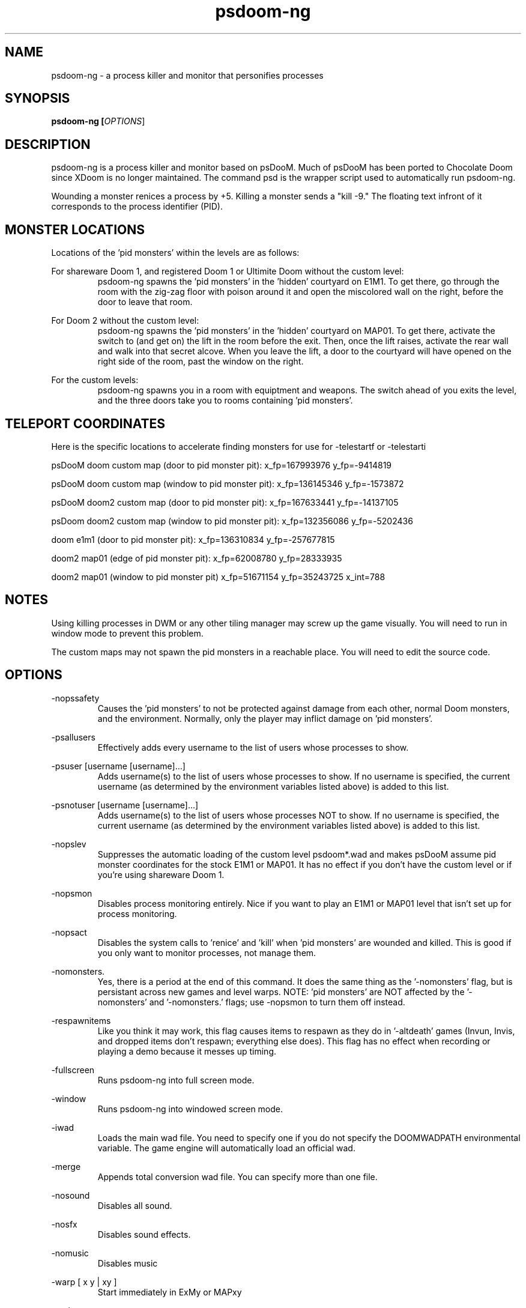 .TH psdoom-ng 1
.SH NAME
psdoom-ng \- a process killer and monitor that personifies processes
.SH SYNOPSIS
.B psdoom-ng [\fIOPTIONS\fR]
.SH DESCRIPTION
.PP
psdoom-ng is a process killer and monitor based on psDooM.  Much of psDooM has been ported to Chocolate Doom since XDoom is no longer maintained.  The command psd is the wrapper script used to automatically run psdoom-ng.
.PP
Wounding a monster renices a process by +5.  Killing a monster sends a "kill -9."  The floating text infront of it corresponds to the process identifier (PID).

.SH MONSTER LOCATIONS
.PP
Locations of the 'pid monsters' within the levels are as follows:
.PP
For shareware Doom 1, and registered Doom 1 or Ultimite Doom without the custom level:
.RS
psdoom-ng spawns the 'pid monsters' in the 'hidden' courtyard on E1M1. To get there, go through the room with the zig-zag floor with poison around it and open the miscolored wall on the right, before the door to leave that room.
.RE
.PP
For Doom 2 without the custom level:
.RS
psdoom-ng spawns the 'pid monsters' in the 'hidden' courtyard on MAP01. To get there, activate the switch to (and get on) the lift in the room before the exit.  Then, once the lift raises, activate the rear wall and walk into that secret alcove. When you leave the lift, a door to the courtyard will have opened on the right side of the room, past the window on the right.
.RE
.PP
For the custom levels:
.RS
psdoom-ng spawns you in a room with equiptment and weapons.  The switch ahead of you exits the level, and the three doors take you to rooms containing 'pid monsters'.
.RE

.SH TELEPORT COORDINATES
.PP
Here is the specific locations to accelerate finding monsters for use for -telestartf or -telestarti
.PP
psDooM doom custom map (door to pid monster pit): x_fp=167993976 y_fp=-9414819
.PP
psDooM doom custom map (window to pid monster pit): x_fp=136145346 y_fp=-1573872
.PP
psDooM doom2 custom map (door to pid monster pit): x_fp=167633441 y_fp=-14137105
.PP
psDoom doom2 custom map (window to pid monster pit): x_fp=132356086 y_fp=-5202436
.PP
doom e1m1 (door to pid monster pit): x_fp=136310834 y_fp=-257677815
.PP
doom2 map01 (edge of pid monster pit): x_fp=62008780 y_fp=28333935
.PP
doom2 map01 (window to pid monster pit) x_fp=51671154 y_fp=35243725 x_int=788

.SH NOTES
.PP
Using killing processes in DWM or any other tiling manager may screw up the game visually.  You will need to run in window mode to prevent this problem.  
.PP
The custom maps may not spawn the pid monsters in a reachable place.  You will need to edit the source code.

.SH OPTIONS
.PP
-nopssafety
.RS
Causes the 'pid monsters' to not be protected against damage from each other, normal Doom monsters, and the environment.  Normally, only the player may inflict damage on 'pid monsters'.
.RE
.PP
-psallusers
.RS
Effectively adds every username to the list of users whose processes to show.
.RE
.PP
-psuser [username [username]...]
.RS
Adds username(s) to the list of users whose processes to show.  If no username is specified, the current username (as determined by the environment variables listed above) is added to this list.
.RE
.PP
-psnotuser [username [username]...]
.RS
Adds username(s) to the list of users whose processes NOT to show.  If no username is specified, the current username (as determined by the environment variables listed above) is added to this list.
.RE
.PP
-nopslev
.RS
Suppresses the automatic loading of the custom level psdoom*.wad and makes psDooM assume pid monster coordinates for the stock E1M1 or MAP01.  It has no effect if you don't have the custom level or if you're using shareware Doom 1.
.RE
.PP
-nopsmon
.RS
Disables process monitoring entirely.  Nice if you want to play an E1M1 or MAP01 level that isn't set up for process monitoring.
.RE
.PP
-nopsact
.RS
Disables the system calls to 'renice' and 'kill' when 'pid monsters' are wounded and killed.  This is good if you only want to monitor processes, not manage them.
.RE
.PP
-nomonsters.
.RS
Yes, there is a period at the end of this command.  It does the same thing as the '-nomonsters' flag, but is persistant across new games and level warps. NOTE: 'pid monsters' are NOT affected by the '-nomonsters' and '-nomonsters.' flags; use -nopsmon to turn them off instead.
.RE
.PP
-respawnitems
.RS
Like you think it may work, this flag causes items to respawn as they do in '-altdeath' games (Invun, Invis, and dropped items don't respawn; everything else does).  This flag has no effect when recording or playing a demo because it messes up timing.
.RE
.PP
-fullscreen
.RS
Runs psdoom-ng into full screen mode.
.RE
.PP
-window
.RS
Runs psdoom-ng into windowed screen mode.
.RE
.PP
-iwad
.RS
Loads the main wad file.  You need to specify one if you do not specify the DOOMWADPATH environmental variable.  The game engine will automatically load an official wad.
.RE
.PP
-merge
.RS
Appends total conversion wad file.  You can specify more than one file.
.RE
.PP
-nosound
.RS
Disables all sound.
.RE
.PP
-nosfx
.RS
Disables sound effects.
.RE
.PP
-nomusic
.RS
Disables music
.RE
.PP
-warp [ x y | xy ]
.RS
Start immediately in ExMy or MAPxy
.RE
.PP
-grabmouse
.RS
Grab mouse in windowed mode.
.RE
.PP
-nograbmouse
.RS
Disables mouse grab in window mode.
.RE
.PP
-geometry WxH[wf]
.RS
Sets the size of the window's width (W) and height (H).  Optional w appended runs in window mode and f means fullscreen mode.
.RE
.PP
-devparm
.RS
Developer mode.  F1 saves a screenshot in the current directory.  It also prints out the location of the player on the map in the console for use for -telestarf or -telestarti.
.RE
.PP
-godstart
.RS
Start psdoom-ng with god mode.  The option depends on -episode or -warp.
.RE
.PP
-telestartf x y
.RS
Teleports the player to a specific loation on the start of the load of the map as a fixed float at location x and y.  The option depends on -episode or -warp.
.RE
.PP
-telestarti x y
.RS
Teleports the player to a close to specific loation on the start of the load of the map as a integer at location x and y.  The option depends on -episode or -warp.
.RE


.SH ENVIRONMENTAL VARIABLES
.PP
DOOMWADPATH
.RS
A list of paths to search for wads seperated by a colon.
.RE
.PP
PSDOOMPSCMD
.RS
Replaces 'ps' with an alternative command to produce the process list allowing a person to provide for example a list generated for external computers on cloud services or a whitelist for specific processes.  The called command will output the single space sperated output one pid per line in this format:
.PP
<user> <pid> <processname> <is_daemon=[1|0]>
.PP
keymon 29 web4 1
.br
keymon 30 web3 1
.br
keymon 31 adis3 1
.br
keymon 32 core15 1
.br
keymon 32 core15 1
.RE
.PP
PSDOOMRENICECMD
.RS
Replaces the default if not defined 'nice +5' with a command to renice a pid.  You could for example renice by 1 or -1 instead.  The argument is pid and will be appended to the end of the command with a space.
.RE
.PP
PSDOOMKILLCMD
.RS
Replaces the default if not defined 'kill -9' with the command assigned to it.  The argument is a pid and will be appended to the end of the command with a space.
.RE

.SH EXAMPLES
.PP
It is tedious to repeatively type out all of this long hand.  This is why the wrapper script 'psd' is provided.
.PP
DOOMWADPATH="/usr/share/games/doom-data:/usr/share/psdoom-ng" psdoom-ng -psallusers
.RS
This command will show every user's processes.
.RE
.PP
DOOMWADPATH="/usr/share/games/doom-data:/usr/share/psdoom-ng" psdoom-ng -psallusers -psuser jschmoe jdoe
.RS
The '-psuser jschmoe jdoe' is extraneous here; users jschmoe and jdoe are included in '-psallusers'.
.RE
.PP
DOOMWADPATH="/usr/share/games/doom-data:/usr/share/psdoom-ng" psdoom-ng -psallusers -psnotuser
.RS
This will show everybody's processes except your own.  Remember, your username is determined automatically by psdoom-ng according to what PSDOOMUSER, LOGNAME, USER, or USERNAME is set to in the environment.
.RE
.PP
DOOMWADPATH="/usr/share/games/doom-data:/usr/share/psdoom-ng" psdoom-ng -psnotuser jdoe
.RS
This will show no processes, even if you're running psDooM as root. Remember, specifying any 'userlist' command line option causes the defaults to not be us
.RE
.PP
DOOMWADPATH="/usr/share/games/doom-data:/usr/share/psdoom-ng" psdoom-ng -psuser orson -iwad doom.wad
.RS
This will show process belonging to orson and the psDooM custom level for Doom 1 or Ultimate Doom.
.RE
.PP
DOOMWADPATH="/usr/share/games/doom-data:/usr/share/psdoom-ng" psdoom-ng -psuser orson -iwad doom2.wad
.RS
This will show process belonging to orson and the psDooM custom level for Doom 2.
.RE
.PP
PSDOOMPSCMD="/usr/share/local/bin/psdoom-cf-ctl ps" PSDOOMRENICECMD="true" PSDOOMKILLCMD="/usr/share/local/bin/psdoom-cf-ctl kill" DOOMWADPATH="/usr/share/games/doom-data:/usr/share/psdoom-ng" psdoom-ng
.RS
For this use case, psdoom-ng will delete an app in a remote cloud service with a user provided script psdoom-cf-ctl.  This will show specific instances of that application on that machine.  The nice command will be ignored in this case.  The kill command deletes the application on that remote machine.
.RE


.SH CONFIGURATION
.PP
/etc/psdoom-ng.conf, /home/${USER}/.psdoom-ng/psdoom-ng.conf
.RS
Both files contains the default arguments and environmental variables used for the wrapper script.  The first file contains the system-wide default.  The second file is the user defaults.  The user options override the system options.  Define DEFAULT_ARGS="" for the default options.  Define DOOMWADPATH="" define wad search paths seperated by colons.  See the envirionmental variables for more details which all environmental variables are supported.
.RE

.br
.SH AUTHORS
.PP
Dennis Chao came up with the original idea and wrote much of the mod.
.PP
David Koppenhofer was the previous maintainer of mod.
.PP
Simon Howard wrote Chocolate Doom.
.PP
Hector Rivas Gandara added support for external sources and cloud services.
.PP
Jesse Speilman added support for Mac OS X
.SH MAINTAINER
.PP
Orson Teodoro is the maintainer of psdoom-ng.
.SH COPYRIGHT
.PP
Copyright \(co id Software Inc.
.PP
Copyright \(co 1999 Dennis Chao
.PP
Copyright \(co 2000 David Koppenhofer
.PP
Copyright \(co 2005-2013 Simon Howard.
.PP
Copyright \(co 2012-2016 Orson Teodoro.
.PP
Copyright \(co 2014 Hector Rivas Gandara
.PP
Copyright \(co 2014 Jesse Spielman
.PP
This is free software.  You may redistribute copies of it under the terms of the GNU General Public License <http://www.gnu.org/licenses/gpl.html>. There is NO WARRANTY, to the extent permitted by law.

